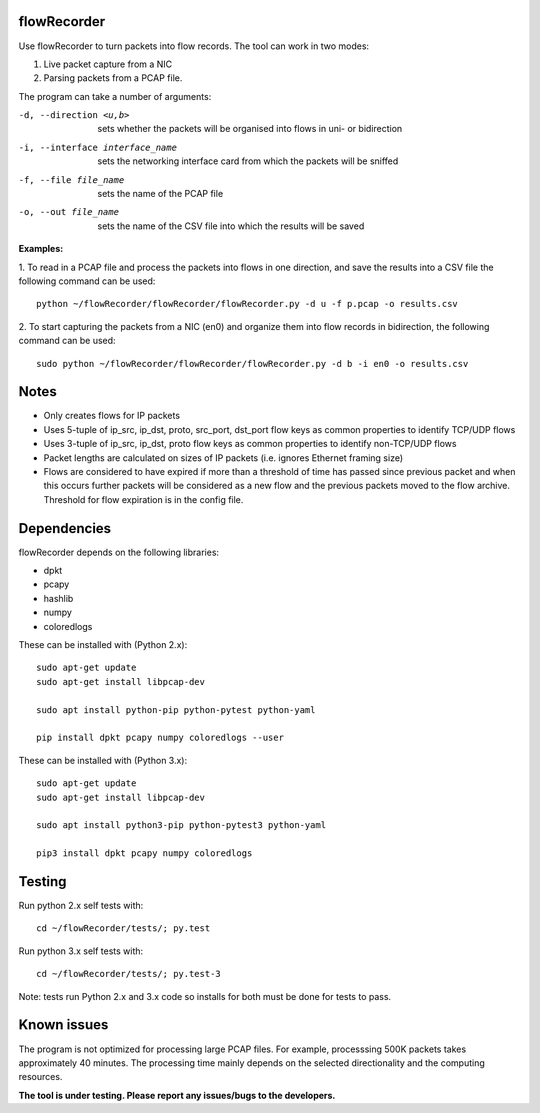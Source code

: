 flowRecorder
============

Use flowRecorder to turn packets into flow records.
The tool can work in two modes:

1. Live packet capture from a NIC
2. Parsing packets from a PCAP file.

The program can take a number of arguments:

-d, --direction <u,b>  sets whether the packets will be organised into flows in uni- or bidirection

-i, --interface interface_name  sets the networking interface card from which the packets will be sniffed

-f, --file file_name  sets the name of the PCAP file

-o, --out file_name  sets the name of the CSV file into which the results will be saved


**Examples:**

1. To read in a PCAP file and process the packets into flows
in one direction, and save the results into a CSV file the following
command can be used:

::

       python ~/flowRecorder/flowRecorder/flowRecorder.py -d u -f p.pcap -o results.csv

2. To start capturing the packets from a NIC (en0) and organize them 
into flow records in bidirection, the following command can be used:

::

       sudo python ~/flowRecorder/flowRecorder/flowRecorder.py -d b -i en0 -o results.csv

Notes
=====
* Only creates flows for IP packets
* Uses 5-tuple of ip_src, ip_dst, proto, src_port, dst_port flow keys as
  common properties to identify TCP/UDP flows
* Uses 3-tuple of ip_src, ip_dst, proto flow keys as
  common properties to identify non-TCP/UDP flows
* Packet lengths are calculated on sizes of IP packets (i.e. ignores
  Ethernet framing size)
* Flows are considered to have expired if more than a threshold of time
  has passed since previous packet and when this occurs further packets
  will be considered as a new flow and the previous packets moved to the
  flow archive. Threshold for flow expiration is in the config file.

Dependencies
============

flowRecorder depends on the following libraries:

-  dpkt
-  pcapy
-  hashlib
-  numpy
-  coloredlogs

These can be installed with (Python 2.x):

::

   sudo apt-get update
   sudo apt-get install libpcap-dev

   sudo apt install python-pip python-pytest python-yaml

   pip install dpkt pcapy numpy coloredlogs --user

These can be installed with (Python 3.x):

::

   sudo apt-get update
   sudo apt-get install libpcap-dev

   sudo apt install python3-pip python-pytest3 python-yaml

   pip3 install dpkt pcapy numpy coloredlogs


Testing
=======

Run python 2.x self tests with:

::

    cd ~/flowRecorder/tests/; py.test

Run python 3.x self tests with:

::

    cd ~/flowRecorder/tests/; py.test-3

Note: tests run Python 2.x and 3.x code so installs for both must be
done for tests to pass.

Known issues
============

The program is not optimized for processing large PCAP files. For
example, processsing 500K packets takes approximately 40 minutes. The
processing time mainly depends on the selected directionality and the
computing resources.

**The tool is under testing. Please report any issues/bugs to the
developers.**
